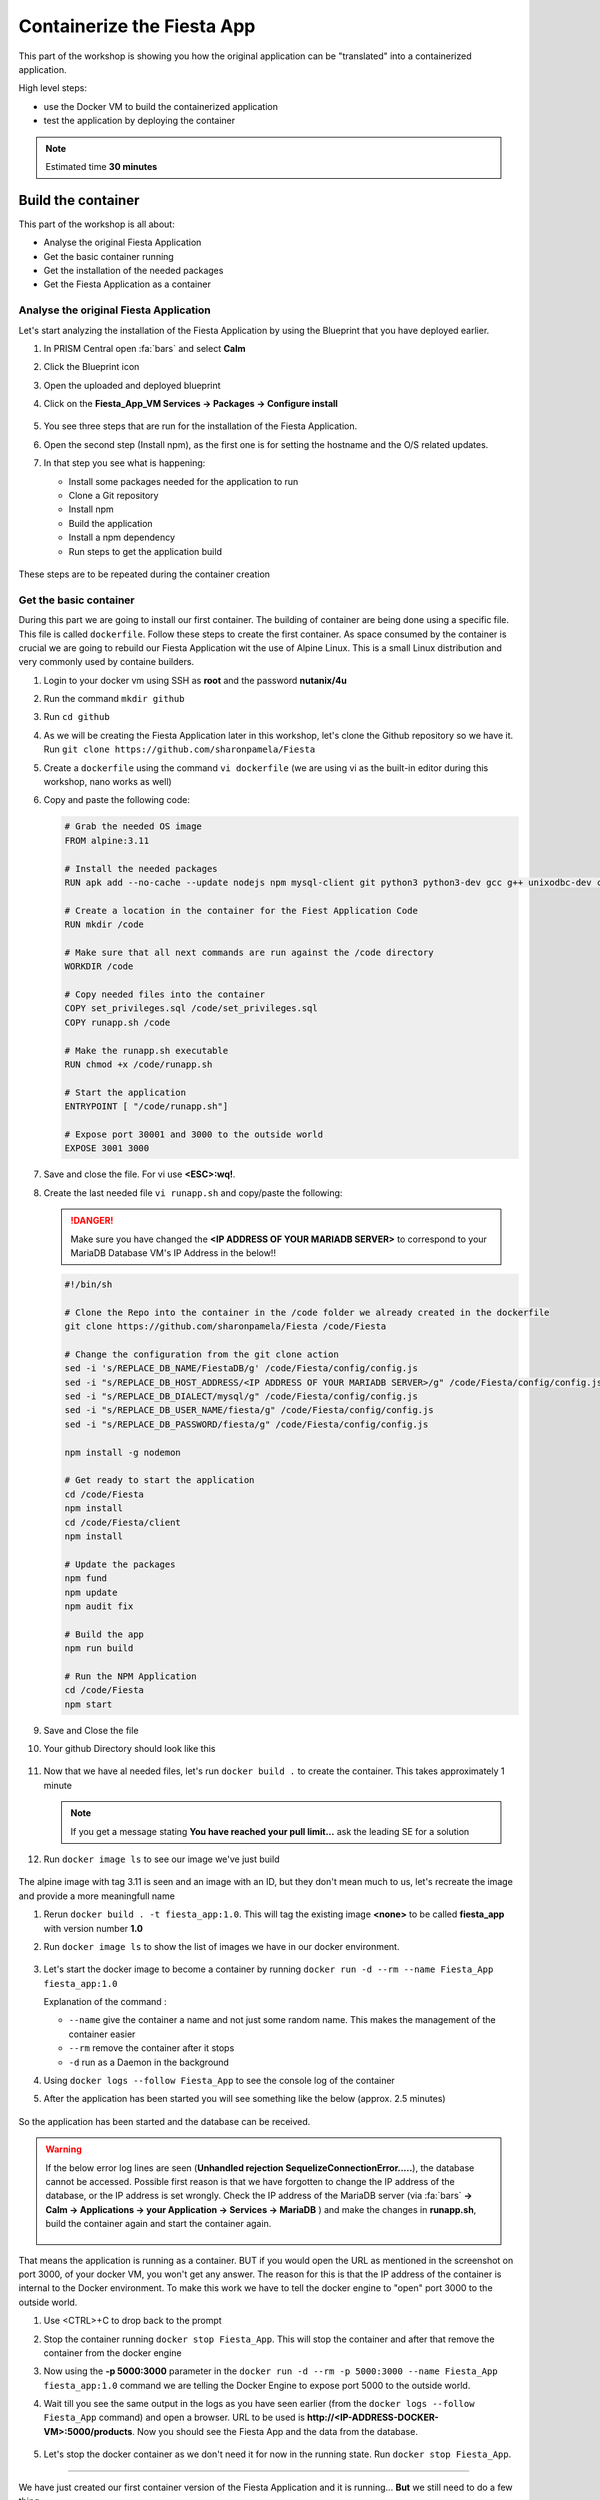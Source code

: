 .. _docker_start:

Containerize the Fiesta App
===========================

This part of the workshop is showing you how the original application can be "translated" into a containerized application.

High level steps:

- use the Docker VM to build the containerized application
- test the application by deploying the container

.. note::
   Estimated time **30 minutes**

Build the container
-------------------

This part of the workshop is all about:

- Analyse the original Fiesta Application
- Get the basic container running
- Get the installation of the needed packages
- Get the Fiesta Application as a container

Analyse the original Fiesta Application
^^^^^^^^^^^^^^^^^^^^^^^^^^^^^^^^^^^^^^^

Let's start analyzing the installation of the Fiesta Application by using the Blueprint that you have deployed earlier.

#. In PRISM Central open :fa:`bars` and select **Calm**
#. Click the Blueprint |bp_icon| icon
#. Open the uploaded and deployed blueprint
#. Click on the **Fiesta_App_VM Services -> Packages -> Configure install**

   .. figure:: images/1.png

#. You see three steps that are run for the installation of the Fiesta Application.
#. Open the second step (Install npm), as the first one is for setting the hostname and the O/S related updates.
#. In that step you see what is happening:
   
   - Install some packages needed for the application to run
   - Clone a Git repository
   - Install npm
   - Build the application
   - Install a npm dependency
   - Run steps to get the application build

   .. figure:: images/2.png

These steps are to be repeated during the container creation


.. _basic_container:

Get the basic container
^^^^^^^^^^^^^^^^^^^^^^^

During this part we are going to install our first container. The building of container are being done using a specific file. This file is called ``dockerfile``.
Follow these steps to create the first container. As space consumed by the container is crucial we are going to rebuild our Fiesta Application wit the use of Alpine Linux. This is a small Linux distribution and very commonly used by containe builders.

#. Login to your docker vm using SSH as **root** and the password **nutanix/4u**
#. Run the command ``mkdir github``
#. Run ``cd github``
#. As we will be creating the Fiesta Application later in this workshop, let's clone the Github repository so we have it. Run ``git clone https://github.com/sharonpamela/Fiesta``
#. Create a ``dockerfile`` using the command ``vi dockerfile`` (we are using vi as the built-in editor during this workshop, nano works as well)
#. Copy and paste the following code:

   .. code-block:: dockerfile

      # Grab the needed OS image
      FROM alpine:3.11
      
      # Install the needed packages
      RUN apk add --no-cache --update nodejs npm mysql-client git python3 python3-dev gcc g++ unixodbc-dev curl
      
      # Create a location in the container for the Fiest Application Code
      RUN mkdir /code
      
      # Make sure that all next commands are run against the /code directory
      WORKDIR /code

      # Copy needed files into the container
      COPY set_privileges.sql /code/set_privileges.sql
      COPY runapp.sh /code
      
      # Make the runapp.sh executable
      RUN chmod +x /code/runapp.sh

      # Start the application
      ENTRYPOINT [ "/code/runapp.sh"]
      
      # Expose port 30001 and 3000 to the outside world
      EXPOSE 3001 3000

#. Save and close the file. For vi use **<ESC>:wq!**.
#. Create the last needed file ``vi runapp.sh`` and copy/paste the following:

   .. danger::
    
      Make sure you have changed the **<IP ADDRESS OF YOUR MARIADB SERVER>** to correspond to your MariaDB Database VM's IP Address in the below!!

   .. code-block:: bash
      
      #!/bin/sh
    
      # Clone the Repo into the container in the /code folder we already created in the dockerfile
      git clone https://github.com/sharonpamela/Fiesta /code/Fiesta

      # Change the configuration from the git clone action
      sed -i 's/REPLACE_DB_NAME/FiestaDB/g' /code/Fiesta/config/config.js
      sed -i "s/REPLACE_DB_HOST_ADDRESS/<IP ADDRESS OF YOUR MARIADB SERVER>/g" /code/Fiesta/config/config.js
      sed -i "s/REPLACE_DB_DIALECT/mysql/g" /code/Fiesta/config/config.js
      sed -i "s/REPLACE_DB_USER_NAME/fiesta/g" /code/Fiesta/config/config.js
      sed -i "s/REPLACE_DB_PASSWORD/fiesta/g" /code/Fiesta/config/config.js
          
      npm install -g nodemon

      # Get ready to start the application
      cd /code/Fiesta
      npm install
      cd /code/Fiesta/client
      npm install
      
      # Update the packages
      npm fund
      npm update
      npm audit fix
      
      # Build the app
      npm run build
      
      # Run the NPM Application
      cd /code/Fiesta
      npm start

#. Save and Close the file
#. Your github Directory should look like this

   .. figure:: images/5.png

#. Now that we have al needed files, let's run ``docker build .`` to create the container. This takes approximately 1 minute

   .. note:: 
       If you get a message stating **You have reached your pull limit...** ask the leading SE for a solution

#. Run ``docker image ls`` to see our image we've just build

   .. figure:: images/6.png

The alpine image with tag 3.11 is seen and an image with an ID, but they don't mean much to us, let's recreate the image and provide a more meaningfull name

#. Rerun ``docker build . -t fiesta_app:1.0``. This will tag the existing image **<none>** to be called **fiesta_app** with version number **1.0**
#. Run ``docker image ls`` to show the list of images we have in our docker environment.

   .. figure:: images/7.png

#. Let's start the docker image to become a container by running ``docker run -d --rm --name Fiesta_App fiesta_app:1.0``

   Explanation of the command :

   - ``--name`` give the container a name and not just some random name. This makes the management of the container easier
   - ``--rm`` remove the container after it stops
   - ``-d`` run as a Daemon in the background

#. Using ``docker logs --follow Fiesta_App`` to see the console log of the container
#. After the application has been started you will see something like the below (approx. 2.5 minutes)

   .. figure:: images/8.png

So the application has been started and the database can be received.

.. warning::
    If the below error log lines are seen (**Unhandled rejection SequelizeConnectionError.....**), the database cannot be accessed. Possible first reason is that we have forgotten to change the IP address of the database, or the IP address is set wrongly. Check the IP address of the MariaDB server (via :fa:`bars` **-> Calm -> Applications -> your Application  -> Services -> MariaDB** ) and make the changes in **runapp.sh**, build the container again and start the container again.

    .. figure:: images/8a.png

That means the application is running as a container. BUT if you would open the URL as mentioned in the screenshot on port 3000, of your docker VM, you won't get any answer. The reason for this is that the IP address of the container is internal to the Docker environment. To make this work we have to tell the docker engine to "open" port 3000 to the outside world.

#. Use <CTRL>+C to drop back to the prompt
#. Stop the container running ``docker stop Fiesta_App``. This will stop the container and after that remove the container from the docker engine
#. Now using the **-p 5000:3000** parameter in the ``docker run -d --rm -p 5000:3000 --name Fiesta_App fiesta_app:1.0`` command we are telling the Docker Engine to expose port 5000 to the outside world. 
#. Wait till you see the same output in the logs as you have seen earlier (from the ``docker logs --follow Fiesta_App`` command) and open a browser. URL to be used is **\http://<IP-ADDRESS-DOCKER-VM>:5000/products**. Now you should see the Fiesta App and the data from the database.

   .. figure:: images/9.png

#. Let's stop the docker container as we don't need it for now in the running state. Run ``docker stop Fiesta_App``.

------

.. raw:: html

    <H1><font color="#AFD135"><center>Congratulations!!!!</center></font></H1>

We have just created our first container version of the Fiesta Application and it is running... **But** we still need to do a few thing...

- The way of working using **vi** or **nano** is not very effective and ready for human error
- Variables needed, have to be set outside of the image we build
- The container build takes a long time and is a tedious work including it's management
- The start of the container takes a long time
- The image is only available as long as the Docker VM exists

The next modules in this workshop are going to address all of these.... Let's go for it!


.. |proj-icon| image:: ../images/projects_icon.png
.. |bp_icon| image:: ../images/blueprints_icon.png
.. |mktmgr-icon| image:: ../images/marketplacemanager_icon.png
.. |mkt-icon| image:: ../images/marketplace_icon.png
.. |bp-icon| image:: ../images/blueprints_icon.png
